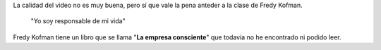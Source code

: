 .. link:
.. description:
.. tags: la educación prohibida, libros, video
.. date: 2013/08/29 14:36:08
.. title: Vida, libertad y consciencia
.. slug: vida-libertad-y-consciencia

La calidad del video no es muy buena, pero sí que vale la pena anteder a
la clase de Fredy Kofman.

    "Yo soy responsable de mi vida"

.. media:: http://www.youtube.com/watch?v=S1D5pliEIaY

Fredy Kofman tiene un libro que se llama "**La empresa consciente**"
que todavía no he encontrado ni podido leer.
